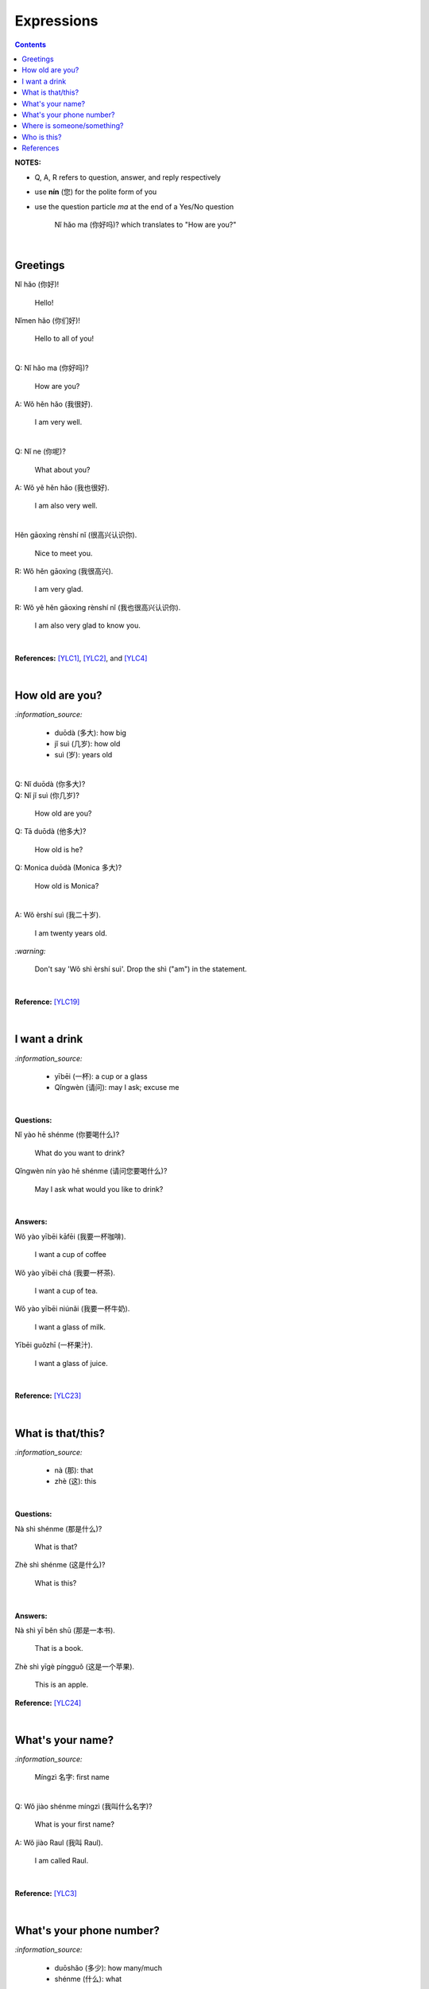 ===========
Expressions
===========
.. contents:: **Contents**
   :depth: 3
   :local:
   :backlinks: top

**NOTES:**

- Q, A, R refers to question, answer, and reply respectively
- use **nín** (您) for the polite form of you
- use the question particle *ma* at the end of a Yes/No question
   
   Nǐ hǎo ma (你好吗)? which translates to "How are you?"

|

Greetings
=========
| Nǐ hǎo (你好)!
   
   Hello!

| Nǐmen hǎo (你们好)!

   Hello to all of you!

|

| Q: Nǐ hǎo ma (你好吗)?

   How are you?
| A: Wǒ hěn hǎo (我很好).

   I am very well.

|

| Q: Nǐ ne (你呢)?

   What about you?
   
| A: Wǒ yě hěn hǎo (我也很好).

   I am also very well.

|

| Hěn gāoxìng rènshí nǐ (很高兴认识你).

   Nice to meet you.
| R: Wǒ hěn gāoxìng (我很高兴).

   I am very glad.
| R: Wǒ yě hěn gāoxìng rènshí nǐ (我也很高兴认识你).

   I am also very glad to know you.

|

**References:** [YLC1]_, [YLC2]_, and [YLC4]_

|

How old are you?
================
`:information_source:`
   
   - duōdà (多大): how big
   - jǐ suì (几岁): how old
   - suì (岁): years old

|

| Q: Nǐ duōdà (你多大)?
| Q: Nǐ jǐ suì (你几岁)?

   How old are you?
   
| Q: Tā duōdà (他多大)?

   How old is he?
   
| Q: Monica duōdà (Monica 多大)?

   How old is Monica?

|

| A: Wǒ èrshí suì (我二十岁).

   I am twenty years old.

`:warning:`

   Don't say 'Wǒ shì èrshí suì'. Drop the shì ("am") in the statement.

|

**Reference:** [YLC19]_

|

I want a drink
==============
`:information_source:`

   - yībēi (一杯): a cup or a glass
   - Qǐngwèn (请问): may I ask; excuse me

|

**Questions:**

| Nǐ yào hē shénme (你要喝什么)? 

   What do you want to drink?
   
| Qǐngwèn nín yào hē shénme (请问您要喝什么)?

   May I ask what would you like to drink?

|

**Answers:**

| Wǒ yào yībēi kāfēi (我要一杯咖啡).

   I want a cup of coffee

| Wǒ yào yībēi chá (我要一杯茶).

   I want a cup of tea.
   
| Wǒ yào yībēi niúnǎi (我要一杯牛奶).

   I want a glass of milk.
   
| Yībēi guǒzhī (一杯果汁).

   I want a glass of juice.

|

**Reference:** [YLC23]_

|

What is that/this?
==================
`:information_source:`

   - nà (那): that
   - zhè (这): this

|

**Questions:**

| Nà shì shénme (那是什么)?

   What is that?

| Zhè shì shénme (这是什么)?

   What is this?

|

**Answers:**

| Nà shì yī běn shū (那是一本书). 

   That is a book.
   
| Zhè shì yīgè píngguǒ (这是一个苹果).

   This is an apple.

**Reference:** [YLC24]_

|

What's your name?
=================
`:information_source:`

   Míngzì 名字: first name

|

| Q: Wǒ jiào shénme míngzì (我叫什么名字)?

   What is your first name? 
| A: Wǒ jiào Raul (我叫 Raul).

   I am called Raul.

|

**Reference:** [YLC3]_

|

What's your phone number?
=========================
`:information_source:`

   - duōshǎo (多少): how many/much
   - shénme (什么): what

|

| Q: Nǐ de diànhuà hàomǎ shì **duōshǎo** (你的电话号码是多少)?
| Q: Nǐ de diànhuà hàomǎ shì **shénme** (你的电话号码是什么)?

  What's your phone number?
| A: Wǒ de diànhuà hàomǎ shì ... (我的电话号码是 ...) 

  My phone number is ...

|

`:information_source:`

   When saying the number 1, use yāo instead of yī. Hence, we avoid
   confusing yī (1) and qī (7).

|

**Reference:** [YLC16]_

|

Where is someone/something?
===========================
`:information_source:`

   - nǎlǐ (哪里): where
   - nàli (那里): there [used in the South]
   - nà'er (那儿): there [used in the North]
   - zhèlǐ (这里): here [formal; used in the South]
   - zhèr/zhè'er (这儿): here [informal; used in the North]
   - zài (在): to be in/at
   - Template for "To be in/at": subject + zài + location
   - Template for "Not to be in/at": subject + bú zài + location

|

| Wǒ zài zhōngguó (我在中国).
   
   I am in China.
   
| Wǒ zài měiguó (我在美国).

   I am in America.

| Wǒ de shǒujī zài jiā (我的手机在家).

   My mobilephone is at home.

| Wǒ zài jiā (我在家).

   I am at home.
   
| Wǒ bú zài gōngsī (我不在公司).

   I am not in the company.

|

| Q: Nǐ zàijiā ma (你在家吗)?

   Are you at home?
| A: Wǒ bú zàijiā (我不在家).

   I am not at home.

|

| Q: Raul zài ma (Raul 在吗)?

   Is Raul around?
| A: Wǒ zài (我在).

   I am around.
| A: Wǒ bú zài (我不在).

   I am not around.

|

| Nǐ zài nǎlǐ (你在哪里)?

   Where are you?

| Wǒ de shǒujī zài nǎlǐ (我的手机在哪里)?

   Where is my mobile phone?
   
|

| Q: Qǐngwèn, chāoshì zài nǎlǐ (请问超市在哪里)?

   Excuse me, where is the supermarket?
| A: Chāoshì zài zhèlǐ (超市在这里). [Formal]
| A: Chāoshì zài zhè'er (超市在这儿). [Informal]

   The supermarket is **here**.
| A: Chāoshì zài nàli (超市在那里).

   The supermarket is **over there**.

`:information_source:`

   Google Translate translates "there" as nàlǐ (那里) with a falling-rising tone 
   in the last character and thus translates the whole sentence "Chāoshì zài nàlǐ" as
   "Where is the supermarket?" [GTNALI]_. yabla dictionary translates 'there' as nàli
   (那里) with a neutral tone in the last character [YDNALI]_.
|

**References:** [YLC24]_ and [YLC28]_

|

Who is this?
============
`:information_source:`

   shéi (谁): who
   zhè (这): this

|

| Q: Zhè shì shéi (这是谁)?

   Who is this?
| A: Zhè shì Lily (这是 Lily)?

|

**Reference:** [YLC24]_

|
|
   
References
==========

.. [GTNALI] https://archive.vn/06Glp [Google uses nàlǐ for 那里]
.. [YDNALI] https://archive.vn/GO8M9 [yabla dictionary uses nàli for 那里]
.. [YLC1] https://youtu.be/aQOUSJOVHp8?t=41 [Learn Chinese for Beginners. Lesson 1: Say "Hello!" in Chinese 你好！]
.. [YLC2] https://youtu.be/aQOUSJOVHp8?t=222 [Learn Chinese for Beginners. Lesson 2: How are you?  你好吗？]
.. [YLC3] https://youtu.be/aQOUSJOVHp8?t=222 [Learn Chinese for Beginners. Lesson 3: What is your name? 我叫什么名字？]
.. [YLC4] https://youtu.be/aQOUSJOVHp8?t=796 [Learn Chinese for Beginners. Lesson 4: Nice to meet you. 很高兴认识你]
.. [YLC16] https://youtu.be/aQOUSJOVHp8?t=5155 [Learn Chinese for Beginners. Lesson 16: What’s your phone number?  你的电话号码是多少?]
.. [YLC19] https://youtu.be/aQOUSJOVHp8?t=6349 [Learn Chinese for Beginners. Lesson 19: How old are you? 你多大?]
.. [YLC23] https://youtu.be/aQOUSJOVHp8?t=7789 [Learn Chinese for Beginners. Lesson 23: I want a cup of coffee. 我想要一杯咖啡]
.. [YLC24] https://youtu.be/aQOUSJOVHp8?t=8202 [Learn Chinese for Beginners. Lesson 24: What is this? 这是什么？]
.. [YLC27] https://youtu.be/aQOUSJOVHp8?t=9053 [Learn Chinese for Beginners. Lesson 27: Are you at home? 你在家吗？]
.. [YLC28] https://youtu.be/aQOUSJOVHp8?t=9440 [Learn Chinese for Beginners. Lesson 28: Where are you? 你在哪里？

